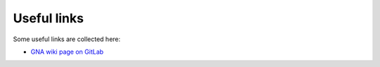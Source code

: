 Useful links
======================

Some useful links are collected here:

+ `GNA wiki page on GitLab <https://git.jinr.ru/gna/gna/-/wikis/home>`_
